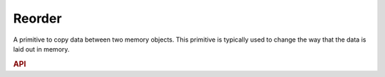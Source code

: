 ..
  Copyright 2019-2020 Intel Corporation

.. default-domain:: cpp

Reorder
-------

A primitive to copy data between two memory objects. This primitive is typically
used to change the way that the data is laid out in memory.

.. rubric:: API

.. doxygenstruct:: dnnl::reorder
   :project: oneDNN
   :members:


.. vim: ts=3 sw=3 et spell spelllang=en
